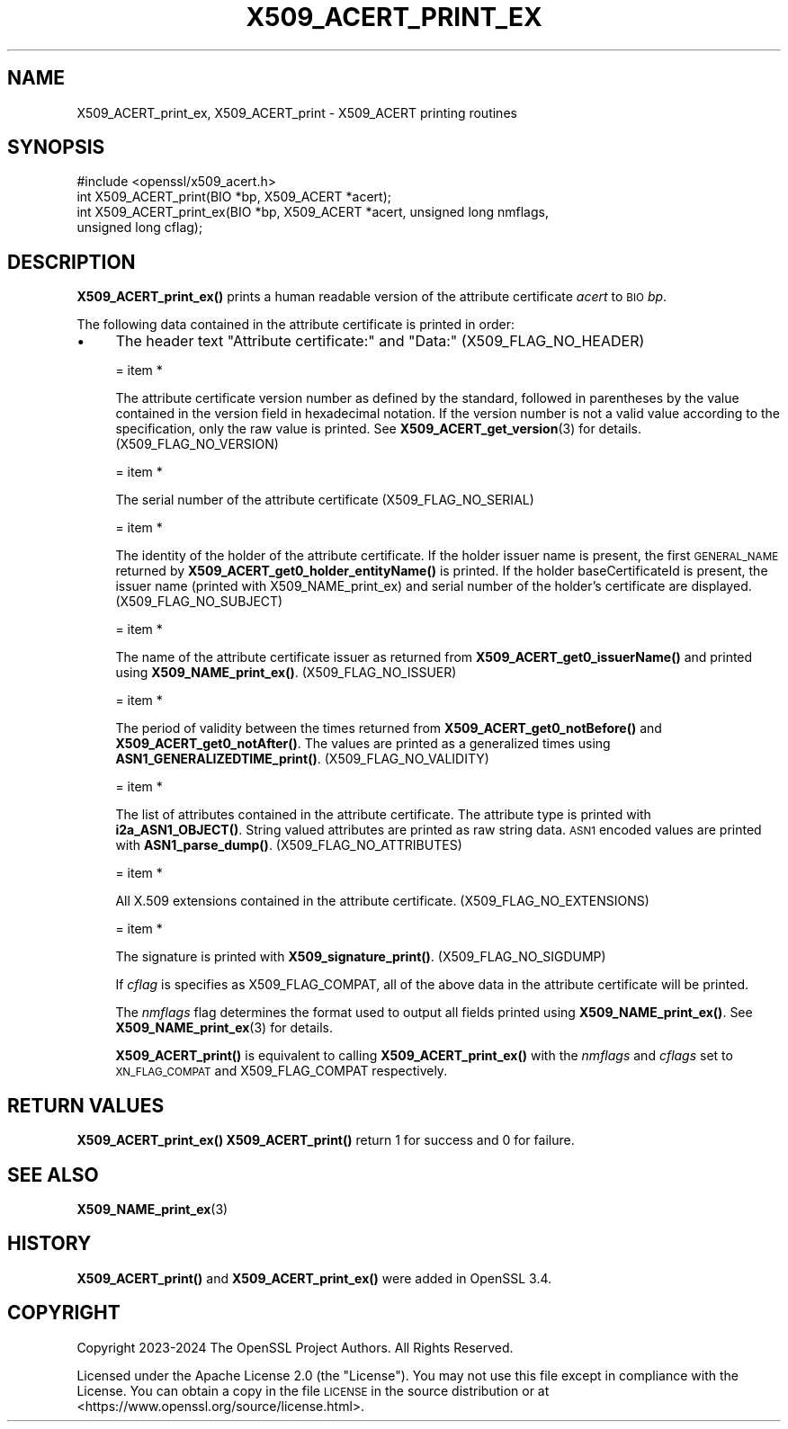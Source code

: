.\" Automatically generated by Pod::Man 4.14 (Pod::Simple 3.42)
.\"
.\" Standard preamble:
.\" ========================================================================
.de Sp \" Vertical space (when we can't use .PP)
.if t .sp .5v
.if n .sp
..
.de Vb \" Begin verbatim text
.ft CW
.nf
.ne \\$1
..
.de Ve \" End verbatim text
.ft R
.fi
..
.\" Set up some character translations and predefined strings.  \*(-- will
.\" give an unbreakable dash, \*(PI will give pi, \*(L" will give a left
.\" double quote, and \*(R" will give a right double quote.  \*(C+ will
.\" give a nicer C++.  Capital omega is used to do unbreakable dashes and
.\" therefore won't be available.  \*(C` and \*(C' expand to `' in nroff,
.\" nothing in troff, for use with C<>.
.tr \(*W-
.ds C+ C\v'-.1v'\h'-1p'\s-2+\h'-1p'+\s0\v'.1v'\h'-1p'
.ie n \{\
.    ds -- \(*W-
.    ds PI pi
.    if (\n(.H=4u)&(1m=24u) .ds -- \(*W\h'-12u'\(*W\h'-12u'-\" diablo 10 pitch
.    if (\n(.H=4u)&(1m=20u) .ds -- \(*W\h'-12u'\(*W\h'-8u'-\"  diablo 12 pitch
.    ds L" ""
.    ds R" ""
.    ds C` ""
.    ds C' ""
'br\}
.el\{\
.    ds -- \|\(em\|
.    ds PI \(*p
.    ds L" ``
.    ds R" ''
.    ds C`
.    ds C'
'br\}
.\"
.\" Escape single quotes in literal strings from groff's Unicode transform.
.ie \n(.g .ds Aq \(aq
.el       .ds Aq '
.\"
.\" If the F register is >0, we'll generate index entries on stderr for
.\" titles (.TH), headers (.SH), subsections (.SS), items (.Ip), and index
.\" entries marked with X<> in POD.  Of course, you'll have to process the
.\" output yourself in some meaningful fashion.
.\"
.\" Avoid warning from groff about undefined register 'F'.
.de IX
..
.nr rF 0
.if \n(.g .if rF .nr rF 1
.if (\n(rF:(\n(.g==0)) \{\
.    if \nF \{\
.        de IX
.        tm Index:\\$1\t\\n%\t"\\$2"
..
.        if !\nF==2 \{\
.            nr % 0
.            nr F 2
.        \}
.    \}
.\}
.rr rF
.\"
.\" Accent mark definitions (@(#)ms.acc 1.5 88/02/08 SMI; from UCB 4.2).
.\" Fear.  Run.  Save yourself.  No user-serviceable parts.
.    \" fudge factors for nroff and troff
.if n \{\
.    ds #H 0
.    ds #V .8m
.    ds #F .3m
.    ds #[ \f1
.    ds #] \fP
.\}
.if t \{\
.    ds #H ((1u-(\\\\n(.fu%2u))*.13m)
.    ds #V .6m
.    ds #F 0
.    ds #[ \&
.    ds #] \&
.\}
.    \" simple accents for nroff and troff
.if n \{\
.    ds ' \&
.    ds ` \&
.    ds ^ \&
.    ds , \&
.    ds ~ ~
.    ds /
.\}
.if t \{\
.    ds ' \\k:\h'-(\\n(.wu*8/10-\*(#H)'\'\h"|\\n:u"
.    ds ` \\k:\h'-(\\n(.wu*8/10-\*(#H)'\`\h'|\\n:u'
.    ds ^ \\k:\h'-(\\n(.wu*10/11-\*(#H)'^\h'|\\n:u'
.    ds , \\k:\h'-(\\n(.wu*8/10)',\h'|\\n:u'
.    ds ~ \\k:\h'-(\\n(.wu-\*(#H-.1m)'~\h'|\\n:u'
.    ds / \\k:\h'-(\\n(.wu*8/10-\*(#H)'\z\(sl\h'|\\n:u'
.\}
.    \" troff and (daisy-wheel) nroff accents
.ds : \\k:\h'-(\\n(.wu*8/10-\*(#H+.1m+\*(#F)'\v'-\*(#V'\z.\h'.2m+\*(#F'.\h'|\\n:u'\v'\*(#V'
.ds 8 \h'\*(#H'\(*b\h'-\*(#H'
.ds o \\k:\h'-(\\n(.wu+\w'\(de'u-\*(#H)/2u'\v'-.3n'\*(#[\z\(de\v'.3n'\h'|\\n:u'\*(#]
.ds d- \h'\*(#H'\(pd\h'-\w'~'u'\v'-.25m'\f2\(hy\fP\v'.25m'\h'-\*(#H'
.ds D- D\\k:\h'-\w'D'u'\v'-.11m'\z\(hy\v'.11m'\h'|\\n:u'
.ds th \*(#[\v'.3m'\s+1I\s-1\v'-.3m'\h'-(\w'I'u*2/3)'\s-1o\s+1\*(#]
.ds Th \*(#[\s+2I\s-2\h'-\w'I'u*3/5'\v'-.3m'o\v'.3m'\*(#]
.ds ae a\h'-(\w'a'u*4/10)'e
.ds Ae A\h'-(\w'A'u*4/10)'E
.    \" corrections for vroff
.if v .ds ~ \\k:\h'-(\\n(.wu*9/10-\*(#H)'\s-2\u~\d\s+2\h'|\\n:u'
.if v .ds ^ \\k:\h'-(\\n(.wu*10/11-\*(#H)'\v'-.4m'^\v'.4m'\h'|\\n:u'
.    \" for low resolution devices (crt and lpr)
.if \n(.H>23 .if \n(.V>19 \
\{\
.    ds : e
.    ds 8 ss
.    ds o a
.    ds d- d\h'-1'\(ga
.    ds D- D\h'-1'\(hy
.    ds th \o'bp'
.    ds Th \o'LP'
.    ds ae ae
.    ds Ae AE
.\}
.rm #[ #] #H #V #F C
.\" ========================================================================
.\"
.IX Title "X509_ACERT_PRINT_EX 3ossl"
.TH X509_ACERT_PRINT_EX 3ossl "2024-10-22" "3.4.0" "OpenSSL"
.\" For nroff, turn off justification.  Always turn off hyphenation; it makes
.\" way too many mistakes in technical documents.
.if n .ad l
.nh
.SH "NAME"
X509_ACERT_print_ex, X509_ACERT_print
\&\- X509_ACERT printing routines
.SH "SYNOPSIS"
.IX Header "SYNOPSIS"
.Vb 1
\& #include <openssl/x509_acert.h>
\&
\& int X509_ACERT_print(BIO *bp, X509_ACERT *acert);
\& int X509_ACERT_print_ex(BIO *bp, X509_ACERT *acert, unsigned long nmflags,
\&                         unsigned long cflag);
.Ve
.SH "DESCRIPTION"
.IX Header "DESCRIPTION"
\&\fBX509_ACERT_print_ex()\fR prints a human readable version of the attribute
certificate \fIacert\fR to \s-1BIO\s0 \fIbp\fR.
.PP
The following data contained in the attribute certificate is printed
in order:
.IP "\(bu" 4
The header text \*(L"Attribute certificate:\*(R" and \*(L"Data:\*(R" (X509_FLAG_NO_HEADER)
.Sp
= item *
.Sp
The attribute certificate version number as defined by the standard,
followed in parentheses by the value contained in the version field in
hexadecimal notation.  If the version number is not a valid value according
to the specification, only the raw value is printed.
See \fBX509_ACERT_get_version\fR\|(3) for details. (X509_FLAG_NO_VERSION)
.Sp
= item *
.Sp
The serial number of the attribute certificate (X509_FLAG_NO_SERIAL)
.Sp
= item *
.Sp
The identity of the holder of the attribute certificate. If the
holder issuer name is present, the first \s-1GENERAL_NAME\s0
returned by \fBX509_ACERT_get0_holder_entityName()\fR is printed.
If the holder baseCertificateId is present, the issuer name
(printed with X509_NAME_print_ex) and serial number of the
holder's certificate are displayed. (X509_FLAG_NO_SUBJECT)
.Sp
= item *
.Sp
The name of the attribute certificate issuer as returned from
\&\fBX509_ACERT_get0_issuerName()\fR and printed using \fBX509_NAME_print_ex()\fR.
(X509_FLAG_NO_ISSUER)
.Sp
= item *
.Sp
The period of validity between the times returned from \fBX509_ACERT_get0_notBefore()\fR
and  \fBX509_ACERT_get0_notAfter()\fR.  The values are printed as a generalized times
using \fBASN1_GENERALIZEDTIME_print()\fR. (X509_FLAG_NO_VALIDITY)
.Sp
= item *
.Sp
The list of attributes contained in the attribute certificate.
The attribute type is printed with \fBi2a_ASN1_OBJECT()\fR.  String valued
attributes are printed as raw string data. \s-1ASN1\s0 encoded values are
printed with \fBASN1_parse_dump()\fR.  (X509_FLAG_NO_ATTRIBUTES)
.Sp
= item *
.Sp
All X.509 extensions contained in the attribute certificate. (X509_FLAG_NO_EXTENSIONS)
.Sp
= item *
.Sp
The signature is printed with \fBX509_signature_print()\fR. (X509_FLAG_NO_SIGDUMP)
.Sp
If \fIcflag\fR is specifies as X509_FLAG_COMPAT, all of the above data in the
attribute certificate will be printed.
.Sp
The \fInmflags\fR flag determines the format used to output all fields printed using
\&\fBX509_NAME_print_ex()\fR. See \fBX509_NAME_print_ex\fR\|(3) for details.
.Sp
\&\fBX509_ACERT_print()\fR is equivalent to calling \fBX509_ACERT_print_ex()\fR with the
\&\fInmflags\fR and \fIcflags\fR set to \s-1XN_FLAG_COMPAT\s0 and X509_FLAG_COMPAT
respectively.
.SH "RETURN VALUES"
.IX Header "RETURN VALUES"
\&\fBX509_ACERT_print_ex()\fR \fBX509_ACERT_print()\fR return 1 for
success and 0 for failure.
.SH "SEE ALSO"
.IX Header "SEE ALSO"
\&\fBX509_NAME_print_ex\fR\|(3)
.SH "HISTORY"
.IX Header "HISTORY"
\&\fBX509_ACERT_print()\fR and \fBX509_ACERT_print_ex()\fR were added in OpenSSL 3.4.
.SH "COPYRIGHT"
.IX Header "COPYRIGHT"
Copyright 2023\-2024 The OpenSSL Project Authors. All Rights Reserved.
.PP
Licensed under the Apache License 2.0 (the \*(L"License\*(R").  You may not use
this file except in compliance with the License.  You can obtain a copy
in the file \s-1LICENSE\s0 in the source distribution or at
<https://www.openssl.org/source/license.html>.
